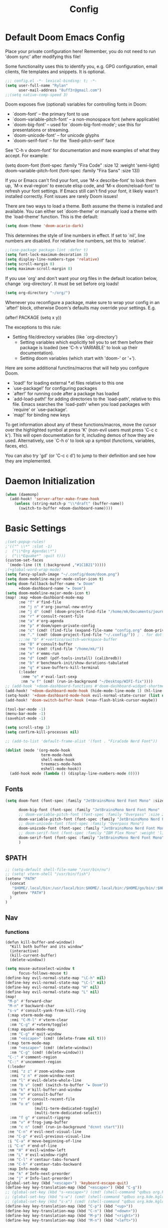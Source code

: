 #+title: Config
#+property: header-args :tangle yes :results silent :lexical yes
* Default Doom Emacs Config
Place your private configuration here! Remember, you do not need to run 'doom
sync' after modifying this file!


Some functionality uses this to identify you, e.g. GPG configuration, email
clients, file templates and snippets. It is optional.
#+begin_src emacs-lisp
;;; config.el -*- lexical-binding: t; -*-
(setq user-full-name "Rylan"
      user-mail-address "8uff3r@gmail.com")
;;(setq native-comp-speed 3)
#+end_src


Doom exposes five (optional) variables for controlling fonts in Doom:

- `doom-font' -- the primary font to use
- `doom-variable-pitch-font' -- a non-monospace font (where applicable)
- `doom-big-font' -- used for `doom-big-font-mode'; use this for
  presentations or streaming.
- `doom-unicode-font' -- for unicode glyphs
- `doom-serif-font' -- for the `fixed-pitch-serif' face

See 'C-h v doom-font' for documentation and more examples of what they
accept. For example:

(setq doom-font (font-spec :family "Fira Code" :size 12 :weight 'semi-light)
     doom-variable-pitch-font (font-spec :family "Fira Sans" :size 13))

If you or Emacs can't find your font, use 'M-x describe-font' to look them
up, `M-x eval-region' to execute elisp code, and 'M-x doom/reload-font' to
refresh your font settings. If Emacs still can't find your font, it likely
wasn't installed correctly. Font issues are rarely Doom issues!

There are two ways to load a theme. Both assume the theme is installed and
available. You can either set `doom-theme' or manually load a theme with the
`load-theme' function. This is the default:

#+begin_src emacs-lisp
(setq doom-theme 'doom-acario-dark)
#+end_src

This determines the style of line numbers in effect. If set to `nil', line
numbers are disabled. For relative line numbers, set this to `relative'.

#+begin_src emacs-lisp
;;(use-package package-lint :defer t)
(setq font-lock-maximum-decoration 3)
(setq display-line-numbers-type 'relative)
(setq scroll-margin 8)
(setq maximum-scroll-margin 8)
#+end_src

If you use `org' and don't want your org files in the default location below,
change `org-directory'. It must be set before org loads!

#+begin_src emacs-lisp
(setq org-directory "~/org/")
#+end_src

Whenever you reconfigure a package, make sure to wrap your config in an
`after!' block, otherwise Doom's defaults may override your settings. E.g.

(after! PACKAGE
  (setq x y))

The exceptions to this rule:

- Setting file/directory variables (like `org-directory')
  - Setting variables which explicitly tell you to set them before their
    package is loaded (see 'C-h v VARIABLE' to look up their documentation).
  - Setting doom variables (which start with 'doom-' or '+').

Here are some additional functins/macros that will help you configure Doom.

- `load!' for loading external *.el files relative to this one
- `use-package!' for configuring packages
- `after!' for running code after a package has loaded
- `add-load-path!' for adding directories to the `load-path', relative to
  this file. Emacs searches the `load-path' when you load packages with
  `require' or `use-package'.
- `map!' for binding new keys

To get information about any of these functions/macros, move the cursor over
the highlighted symbol at press 'K' (non-evil users must press 'C-c c k').
This will open documentation for it, including demos of how they are used.
Alternatively, use `C-h o' to look up a symbol (functions, variables, faces,
                                                etc).

You can also try 'gd' (or 'C-c c d') to jump to their definition and see how
they are implemented.

* Daemon Initialization
#+begin_src emacs-lisp :tangle no
(when (daemonp)
  (add-hook! 'server-after-make-frame-hook
    (unless (string-match-p "\\*draft" (buffer-name))
      (switch-to-buffer +doom-dashboard-name))))
#+end_src
* Basic Settings

#+begin_src emacs-lisp
;(set-popup-rules!
;'(("^ \\*" :slot -1)
;  ("\\*Org Agenda\\*")
;  ("\\*Equake*" :quit t)))
(custom-set-faces
 `(mode-line ((t (:background ,"#1C1B21")))))
;(+global-word-wrap-mode)
(setq fancy-splash-image "~/.config/doom/doom.png")
(setq doom-modeline-major-mode-color-icon t)
(setq doom-fallback-buffer-name "► Doom"
      +doom-dashboard-name "► Doom")
(setq doom-modeline-major-mode-icon t)
(map! :map +doom-dashboard-mode-map
      :ne "f" #'find-file
      :ne "j n" #'org-journal-new-entry
      :ne "j d" (cmd! (doom-project-find-file "/home/mk/Documents/journal"))
      :ne "r" #'consult-recent-file
      :ne "a" #'org-agenda
      :ne "p" #'doom/open-private-config
      :ne "c" (cmd! (find-file (expand-file-name "config.org" doom-private-dir)))
      :ne "." (cmd! (doom-project-find-file "~/.config/")) ; . for dotfiles
      ;;:ne "b" #'+vertico/switch-workspace-buffer
      :ne "B" #'consult-buffer
      :ne "h" (cmd! (find-file "/home/mk/"))
      :ne "e" #'emms-run
      :ne "d" (cmd! (pdf-tools-install) (calibredb))
      :ne "b" #'benchmark-init/show-durations-tabulated
      :ne "q" #'save-buffers-kill-terminal
      (:leader
       :nme "e" #'eval-last-sexp
       :nm "w f" (cmd! (run-in-background "~/Desktop/WIFI-fix"))))
;; (add-hook '+doom-dashboard-functions #'doom-dashboard-widget-shortmenu)
(add-hook! '+doom-dashboard-mode-hook (hide-mode-line-mode 1) (hl-line-mode -1))
(setq-hook! '+doom-dashboard-mode-hook evil-normal-state-cursor (list nil))
(add-hook! 'doom-switch-buffer-hook (+nav-flash-blink-cursor-maybe))

(tool-bar-mode -1)
(menu-bar-mode -1)
(savehist-mode -1)

(setq scroll-step 1)
(setq confirm-kill-processes nil)

;; (add-to-list 'default-frame-alist '(font . "FiraCode Nerd Font"))

(dolist (mode '(org-mode-hook
                term-mode-hook
                shell-mode-hook
                treemacs-mode-hook
                eshell-mode-hook))
  (add-hook mode (lambda () (display-line-numbers-mode 0))))
#+end_src

** Fonts

#+begin_src emacs-lisp :tangle yes
(setq doom-font (font-spec :family "JetBrainsMono Nerd Font Mono" :size 17)

      doom-big-font (font-spec :family "JetBrainsMono Nerd Font Mono" :size 20)
      ;; doom-variable-pitch-font (font-spec :family "Overpass" :size 20)
      doom-variable-pitch-font (font-spec :family "JetBrainsMono Nerd Font Mono" :size 19)
      ;; doom-unicode-font (font-spec :family "Overpass Mono")
      doom-unicode-font (font-spec :family "JetBrainsMono Nerd Font Mono")
      ;; doom-serif-font (font-spec :family "IBM Plex Mono" :weight 'light)
      doom-serif-font (font-spec :family "JetBrainsMono Nerd Font Mono" :weight 'light)
      )
#+end_src

** $PATH
#+begin_src emacs-lisp :tangle yes
;; (setq-default shell-file-name "/usr/bin/nu")
;; (setq! vterm-shell "/usr/bin/fish")
(setenv "PATH"
  (concat
   "$HOME/.local/bin:/usr/local/bin:$HOME/.local/bin:/$HOME/go/bin/:$HOME/.emacs.d/bin/:$HOME/.flutter/bin/:$HOME/.cabal/bin/:$HOME/.pub-cache/bin:$HOME/.roswell/bin"
   (getenv "PATH")
  )
)
#+end_src

** Nav
*** functions
#+begin_src elisp
(defun kill-buffer-and-window()
  "Kill both buffer and its window"
  (interactive)
  (kill-current-buffer)
  (delete-window))
#+end_src
#+begin_src emacs-lisp
(setq mouse-autoselect-window t
      focus-follows-mouse t)
(define-key evil-normal-state-map "\C-h" nil)
(define-key evil-normal-state-map "\C-l" nil)
(define-key evil-normal-state-map "H" nil)
(define-key evil-normal-state-map "L" nil)
(map!
 "M-p" #'forward-char
 "M-n" #'backward-char
 "s-v" #'consult-yank-from-kill-ring
 (:map vterm-mode-map
  :nmi "C-M-l" #'vterm-clear
  :nm "C-g" #'+vterm/toggle)
 (:map equake-mode-map
  :nm "C-g" #'quit-window
  :nm "<escape>" (cmd! (delete-frame nil t)))
 (:map term-mode-map
  :nm "<escape>" (cmd! (delete-window))
  :nm "C-g" (cmd! (delete-window)))
 "C-:" #'comment-region
 "C-:" #'uncomment-region
 (:leader
  :nmi "z z" #'zoom-window-zoom
  :nmi "z n" #'zoom-window-next
  :nm "l" #'evil-delete-whole-line
  :nm "b v" (cmd! (switch-to-buffer "► Doom"))
  :nm "k" #'kill-buffer-and-window
  :nm "m" #'consult-buffer
  :nm "r" #'consult-recent-file
  :nm "o e" (cmd!
             (multi-term-dedicated-toggle)
             (multi-term-dedicated-select))
  :nm "f g" #'consult-ripgrep
  :nm "v" #'frog-jump-buffer
  :nm "c n" (cmd! (run-in-background "dcnnt start")))
 :ne "C-n" #'evil-next-visual-line
 :ne "C-p" #'evil-previous-visual-line
 :i "C-a" #'move-beginning-of-line
 :i "C-e" #'end-of-line
 :nm "H" #'evil-window-left
 :nm "L" #'evil-window-right
 :nm "C-l" #'centaur-tabs-forward
 :nm "C-h" #'centaur-tabs-backward
 :map Info-mode-map
 :ne "k" #'Info-next-preorder
 :ne "j" #'Info-last-preorder)
(global-set-key (kbd "<escape>") 'keyboard-escape-quit)
(define-key key-translation-map (kbd "<escape>") (kbd "C-g"))
;; (global-set-key (kbd "s-<escape>") (cmd! (shell-command "qdbus org.kde.ActivityManager /ActivityManager/Activities SetCurrentActivity 24552918-fa9b-44e9-b837-13bf57f0be40" nil nil)))
;; (global-set-key (kbd "s-w") (cmd! (shell-command "qdbus org.kde.kglobalaccel /component/kwin org.kde.kglobalaccel.Component.invokeShortcut Overview" nil nil)))
;; (global-set-key (kbd "s-x") (cmd! (shell-command "qdbus org.kde.kglobalaccel /component/kwin org.kde.kglobalaccel.Component.invokeShortcut ShowDesktopGrid" nil nil)))
(define-key key-translation-map (kbd "C-p") (kbd "<up>"))
(define-key key-translation-map (kbd "C-n") (kbd "<down>"))
(define-key key-translation-map (kbd "M-p") (kbd "<right>"))
(define-key key-translation-map (kbd "M-n") (kbd "<left>"))
#+end_src

*** EVIL-mode
#+begin_src emacs-lisp :tangle yes
(use-package! evil
  :custom
  (evil-disable-insert-state-bindings t))
#+end_src

* Centaur-tabs
#+begin_src elisp :tangle yes
(use-package! centaur-tabs
  :demand t
  :init (setq centaur-tabs-enable-key-bindings t)
  :hook ((projectile . centaur-tabs-group-by-projectile-project))
  :custom
  (centaur-tabs-set-icons t)
  (centaur-tabs-set-bar 'under)
  (x-underline-at-descent-line t)
  (centaur-tabs-style "slant")
  (centaur-tabs-cycle-scope 'tabs)
  (centaur-tabs-set-modified-marker t)
  (centaur-tabs-show-count nil)
  (centaur-tabs-left-edge-margin "")
  (centaur-tabs-height 32)
  :bind
  ("M-o" . centaur-tabs-forward)
  ("M-O" . centaur-tabs-backward)
  ("s-M-o" . centaur-tabs-move-current-tab-to-right)
  ("s-M-O" . centaur-tabs-move-current-tab-to-left)
  :config
  (add-to-list 'centaur-tabs-excluded-prefixes "*Async-native")
  (add-to-list 'centaur-tabs-excluded-prefixes "*Async-native")
  (add-to-list 'centaur-tabs-excluded-prefixes "*ts-ls")
  (centaur-tabs-mode t)
  (centaur-tabs-headline-match)
  (centaur-tabs-change-fonts "arial" 140)
  (defun centaur-tabs-buffer-groups ()
  (list
   (cond
    ((or (string-equal "*" (substring (buffer-name) 0 1))
     (memq major-mode '(magit-process-mode
                magit-status-mode
                magit-diff-mode
                magit-log-mode
                magit-file-mode
                magit-blob-mode
                magit-blame-mode))) "Emacs")
    ((derived-mode-p 'prog-mode) "Editing")
    ((memq major-mode
          '(org-mode
            org-agenda-clockreport-mode
            org-src-mode
            org-agenda-mode
            org-beamer-mode
            org-indent-mode
            org-bullets-mode
            org-cdlatex-mode
            org-agenda-log-mode
            diary-mode)) "Editing")
     (t (centaur-tabs-get-group-name (current-buffer))))))
  )
#+end_src
* Benchmark-init
#+begin_src emacs-lisp :tangle no
(use-package! benchmark-init
    :config
    (require 'benchmark-init-modes)                ; explicitly required
    (add-hook 'after-init-hook #'benchmark-init/deactivate))
#+end_src

* Dired
#+begin_src emacs-lisp
(use-package! dired
  :defer t
  :hook '((dired-mode . dired-hide-details-mode))
  :custom
  (dired-open-extensions '(("pdf" . "okular")
                           ("doc" . "libreoffice")
                           ("odt" . "libreoffice")
                           ("docx" . "libreoffice")
                           ("ppt" . "libreoffice")
                           ("pptx" . "libreoffice")
                           ("xls" . "libreoffice")
                           ("xlsx" . "libreoffice")
                           ("jpg" . "gwenview")
                           ("png" . "gwenview")
                           ("cbr" . "YACReader")
                           ("cbz" . "YACReader")
                           ("mkv" . "smplayer")
                           ("mp4" . "smplayer")
                           ("webm" . "smplayer")))
  ;; (:also-load dired-x dired-open dired-avfs dired-hacks-utils dired-filter dired-narrow dired-collapse dired-ranger dired-images)
  ;;TODO configure `dired-open-extensions-elisp' for opening lectures with VLC (the filename, including its path, is passed as the only argument.)
  :config

  (setq! global-mode-string (append global-mode-string '("" dired-rsync-modeline-status)))
  (defun dired-open-mimeopen_gui ()
    "Try to run `xdg-open' to open the file under point."
    (interactive)
    (if (executable-find "mimeopen-gui")
        (let ((file (ignore-errors (dired-get-file-for-visit))))
          (start-process "dired-open" nil
                         "mimeopen-gui" (file-truename file))) nil))
  (map!
   :map dired-mode-map
   :ne "<mouse-1>"  #'dire-open-file
   :ne "e" (cmd! (find-alternate-file ".."))
   :ne "." #'dired-hide-dotfiles-mode
   (:leader :ne "f x" #'dired-open-mimeopen_gui))
  (require 'dired-x)
  (require 'dired-open)
  (require 'dired-avfs)
  (require 'dired-hacks-utils)
  (require 'dired-filter)
  (require 'dired-narrow)
  (require 'dired-collapse)
  (require 'dired-ranger)
  (require 'dired-images)
  (dired-async-mode 1)
  (setq dired-open-functions '(dired-open-guess-shell-alist )))
#+end_src
** Peep-dired : image preview
#+begin_src emacs-lisp
(use-package! peep-dired
  :defer t
  :bind
  (("s-p" . peep-dired)
   ("C-<right>" . peep-dired-next-file)
   ("C-<left>" . peep-dired-prev-file)))
#+end_src
* Recentf
#+begin_src emacs-lisp
(use-package! recentf
  :defer t
  :custom
  (recentf-max-menu-items 5)
  (recentf-max-saved-items 5))
#+end_src

* iBuffer
#+begin_src emacs-lisp
(use-package! ibuffer
  :defer t
  :custom
  (ibuffer-saved-filter-groups
    '(("home"
      ("Configuration" (or (filename . ".emacs.d")
                           (filename . "emacs-config")))
      ("Org" (or (mode . org-mode)
                 (filename . "OrgMode")))
      ("Code" (or  (derived-mode . prog-mode)
                   (mode . ess-mode)
                   (mode . compilation-mode)))
      ("Text" (and (derived-mode . text-mode)
                   (not  (starred-name))))
      ("TeX"  (or (derived-mode . tex-mode)
                  (mode . latex-mode)
                  (mode . context-mode)
                  (mode . ams-tex-mode)
                  (mode . bibtex-mode)))
      ("Help" (or (name . "\*Help\*")
                  (name . "\*Apropos\*")
                  (name . "\*info\*"))))))
  (ibuffer-show-empty-filter-groups nil)
  (ibuffer-display-summary nil)
  (ibuffer-use-header-line nil)
  (ibuffer-formats
   '(("  "  mark " "(name 24 24 :left :elide) "  " modified)
    (mark " " (name 16 -1) " " filename))))
#+end_src

* Org
Some minimal org mode tweaks: org-superstar gives our headings (h1, h2, h3...) a more visually *pleasing* look.
** Olivetti
#+begin_src emacs-lisp :tangle no
(use-package! olivetti
  :defer t
  :hook
  '((org-mode . (lambda () (olivetti-mode 1))))
  :custom
  (olivetti-body-width 100))
#+end_src
** Org Superstar
#+begin_src emacs-lisp
(use-package! org-superstar
  :defer t
  :hook
  '((org-mode . (lambda () (org-superstar-mode 1))))
  :config)
#+end_src
** Org-roam
#+begin_src emacs-lisp :tangle yes
(use-package! org-roam
  :defer t
  :init
  (setq org-roam-v2-ack t)
  :custom
  (org-roam-directory "~/Documents/RoamNotes/")
  (org-id-locations-file "~/Documents/RoamNotes/.orgids")
  (org-roam-db-location "~/Emacs/Doom/.emacs.d/.local/org-roam.db")
  :bind
  (("C-c n f" . org-roam-node-find)
   ("C-c n l" . org-roam-buffer-toggle)
   ("C-c n i" . org-roam-node-insert))
  :config
  (org-roam-setup))
#+end_src
** Org Agenda
#+begin_src emacs-lisp
(use-package! org-agenda
  :defer t
  :custom
  (org-agenda-start-on-weekday 6)
  (org-agenda-files '("$HOME/Agenda/College.org"))
  (org-log-done 'time))
#+end_src
** Org Journal
#+begin_src emacs-lisp :tangle no
(use-package! org-journal
  :hook
  ((org-journal-mode . org-mode))
  :custom
  (org-journal-file-format "%Y%m%d.org"))
#+end_src
** Org Mode
*** Functions
#+begin_src emacs-lisp :tangle yes
(defun set-bidi-env ()
  (interactive)
  (setq bidi-paragraph-direction 'nil))
(defun set-bidi-right()
  (interactive)
  (setq bidi-paragraph-direction 'right-to-left))
(defun set-bidi-left()
  (interactive)
  (setq bidi-paragraph-direction 'left-to-right))
(defun zz/org-reformat-buffer ()
  (interactive)
  (when (y-or-n-p "Really format current buffer? ")
    (let ((document (org-element-interpret-data (org-element-parse-buffer))))
      (erase-buffer)
      (insert document)
      (goto-char (point-min)))))
#+end_src
*** Org
#+begin_src emacs-lisp :tangle yes
(use-package! org
  :mode ("\\.org\\'" . org-mode)
  :hook ((org-mode . visual-line-mode)
         (org-mode . org-indent-mode)
         (org-mode . show-smartparens-mode)
         ;; (org-mode . org-auto-tangle-mode)
         (org-mode . variable-pitch-mode))
  :custom
  (org-directory "~/Documents/org/")
  (org-hide-emphasis-markers t)
  (bidi-paragraph-direction nil)
  (org-support-shift-select t)
  (org-auto-tangle-default t)
  :config
  (set-bidi-env)
  (map! :map org-mode-map
        :niem "C-s-p" #'org-shiftup
        :niem "C-s-n" #'org-shiftdown)
  (defface org-level-1 '((t :inherit outline-1 :height 1.75 :family "Vazir" :weight bold))
    "Face used for level 1 headlines."
    :group 'org-faces)
  (defface org-level-2 '((t :inherit outline-2 :height 1.5))
    "Face used for level 2 headlines."
    :group 'org-faces)
  (defface org-level-3 '((t :inherit outline-3 :height 1.25))
    "Face used for level 3 headlines."
    :group 'org-faces)
  (defface org-level-4 '((t :inherit outline-4 :height 1.1))
    "Face used for level 4 headlines."
    :group 'org-faces)
  (set-face-attribute
   'org-level-1 nil
   :height 1.3)
  (set-face-attribute
   'org-level-2 nil
   :height 1.2)
  (set-face-attribute
   'org-level-3 nil
   :height 1.1)

  (deftheme org)
  (custom-theme-set-faces
   'org
   '(variable-pitch ((t (:family "JetBrainsMono Nerd Font Mono" :height 180 :weight regular))))
   '(fixed-pitch ((t ( :family "JetBrainsMono Nerd Font Mono" :height 160)))))
  (custom-theme-set-faces
   'org
   '(org-block ((t (:inherit fixed-pitch :height 0.9))))
   '(org-code ((t (:inherit (shadow fixed-pitch)))))
   '(org-document-info ((t (:foreground "dark orange"))))
   '(org-document-info-keyword ((t (:inherit (shadow fixed-pitch)))))
   '(org-indent ((t (:inherit (org-hide fixed-pitch)))))
   '(org-link ((t (:foreground "royal blue" :underline t))))
   '(org-meta-line ((t (:inherit (font-lock-comment-face fixed-pitch)))))
   '(org-property-value ((t (:inherit fixed-pitch))) t)
   '(org-special-keyword ((t (:inherit (font-lock-comment-face fixed-pitch)))))
   '(org-table ((t (:inherit fixed-pitch :foreground "#83a598"))))
   '(org-tag ((t (:inherit (shadow fixed-pitch) :weight bold :height 0.8))))
   '(org-verbatim ((t (:inherit (shadow fixed-pitch))))))
  (add-hook 'org-mode-hook (lambda () (eldoc-mode -1)))
  (defun ts-no-hook-mode ()
    (let ((typescript-ts-mode-hook nil))
      (message typescript-ts-mode-hook)
      (typescript-ts-mode)))
  (require 'ob-typescript)
  (org-babel-do-load-languages
   'org-babel-load-languages
   '((typescript . t)))
  (define-derived-mode org-ts-mode ts-no-hook-mode "org-ts")
  (add-to-list 'org-src-lang-modes (cons "tsc" 'org-ts)))
#+end_src


* Aweshell
#+begin_src emacs-lisp :tangle no
(use-package! aweshell
  :defer t
  :config
  (map!
   :ne "s-a" #'aweshell-dedicated-toggle))
#+end_src
** Eshell
#+begin_src emacs-lisp :tangle no
(use-package! eshell
  :defer t
  :config
  (load! "eshell.el")
  ;; (setq eshell-visual-commands (append eshell-visual-commands '("yay" "git" "pacman" "anime" "animdl")))
  )
#+end_src


* Tern
#+begin_src emacs-lisp :tangle no
(use-package! tern
  :config
  (define-key tern-mode-keymap (kbd "M-.") nil)
  (define-key tern-mode-keymap (kbd "M-,") nil))
#+end_src
* Flycheck
#+begin_src emacs-lisp :tangle yes
(use-package! flycheck
  :config
  ;; disable json-jsonlist checking for json files
  (setq-default flycheck-disabled-checkers (append flycheck-disabled-checkers '(json-jsonlist)))
  ;; disable jshint since we prefer eslint checking
  (setq-default flycheck-disabled-checkers (append flycheck-disabled-checkers '(javascript-jshint))))
#+end_src
* Cus-edit
#+begin_src emacs-lisp
(use-package! cus-edit
  :custom
  (custom-file null-device "Don't store customizations"))
#+end_src
* Frog-jump-buffer
#+begin_src elisp :tangle no
(use-package! frog-jump-buffer
  :config
  (setq frog-jump-buffer-use-all-the-icons-ivy t
        setq frog-menu-posframe-border-width 20)
  (custom-set-faces '(frog-menu-posframe-background-face ((t (:background "#071028")))))
  (custom-set-faces '(frog-menu-border ((t (:background "Red"))))))
#+end_src
* Orderless
#+begin_src elisp :tangle yes

(use-package! orderless
  :custom
  (completion-styles '(orderless flex partial-completion basic))
  ;; (completion-category-defaults nil)
  ;; (completion-category-overrides nil)
  :config
  ;; (push '(eglot (styles . (orderless flex))) completion-category-overrides ))
;; (load (substitute-in-file-name "$ELSHOME/elisp/emacs-ludicrous-speed.el")
  )
#+end_src

* Vertico
#+begin_src elisp
(use-package! vertico
  :defer 1
  :custom
  ;; (vertico-count 13)                    ; Number of candidates to display
  (vertico-resize t)
  (vertico-cycle nil) ; Go from last to first candidate and first to last (cycle)?
  :config
  (map! :map vertico-map
        :i "<tab>" #'vertico-insert    ; Choose selected candidate
        :inm "<escape>" #'minibuffer-keyboard-quit ; Close minibuffer
        ;; NOTE 2022-02-05: Cycle through candidate groups
        :inm "C-M-n" #'vertico-next-group
        :inm "C-M-p" #'vertico-previous-group)
  (vertico-mode))

(use-package! vertico-directory
  :after vertico
  ;; More convenient directory navigation commands
  :bind (:map vertico-map
              ("RET" . vertico-directory-enter)
              ("DEL" . vertico-directory-delete-char)
              ("M-DEL" . vertico-directory-delete-word))
  ;; Tidy shadowed file names
  :hook (rfn-eshadow-update-overlay . vertico-directory-tidy))
(use-package! vertico-indexed
  :after vertico)
(use-package! vertico-directory
  :after vertico)
(use-package! vertico-buffer
  :after vertico)
(use-package! vertico-grid
  :after vertico)
;; (use-package! vertico-posframe
;;   :after vertico
;;   :config
;;   (vertico-posframe-mode 1))

#+end_src
* Zoom
#+begin_src elisp :tangle yes
(use-package! zoom
  :hook (doom-first-input . zoom-mode)
  :config
  (setq zoom-size '(0.7 . 0.7)
        zoom-ignored-major-modes '(dired-mode vterm-mode help-mode helpful-mode rxt-help-mode help-mode-menu org-mode)
        zoom-ignored-buffer-names '("*doom:scratch*" "*info*" "*helpful variable: argv*")
        zoom-ignored-buffer-name-regexps '("^\\*calc" "\\*helpful variable: .*\\*" "\\*helpful")
        zoom-ignore-predicates (list (lambda () (> (count-lines (point-min) (point-max)) 20)))))
#+end_src
* Company

#+begin_src elisp
(use-package! company
  :custom
  (company-minimum-prefix-length 1)
  :hook ((after-init . global-company-mode)))
#+end_src
** Company-quickhelp
#+begin_src elisp
(use-package! company-quickhelp
  :hook ((company-mode . company-quickhelp-mode)))
#+end_src
** Company-Box
#+begin_src emacs-lisp :tangle yes
(use-package! company-box
  :hook (company-mode . company-box-mode)
  :custom
  (company-box-icons-unknown 'fa_question_circle)
  (company-box-icons-elisp
   '((fa_tag :face font-lock-function-name-face) ;; Function
     (fa_cog :face font-lock-variable-name-face) ;; Variable
     (fa_cube :face font-lock-constant-face) ;; Feature
     (md_color_lens :face font-lock-doc-face)))
  (company-box-icons-yasnippet 'fa_bookmark)
  (company-box-icons-lsp
   '((1 . fa_text_height) ;; Text
     (2 . (fa_tags :face font-lock-function-name-face)) ;; Method
     (3 . (fa_tag :face font-lock-function-name-face)) ;; Function
     (4 . (fa_tag :face font-lock-function-name-face)) ;; Constructor
     (5 . (fa_cog :foreground "#FF9800")) ;; Field
     (6 . (fa_cog :foreground "#FF9800")) ;; Variable
     (7 . (fa_cube :foreground "#7C4DFF")) ;; Class
     (8 . (fa_cube :foreground "#7C4DFF")) ;; Interface
     (9 . (fa_cube :foreground "#7C4DFF")) ;; Module
     (10 . (fa_cog :foreground "#FF9800")) ;; Property
     (11 . md_settings_system_daydream) ;; Unit
     (12 . (fa_cog :foreground "#FF9800")) ;; Value
     (13 . (md_storage :face font-lock-type-face)) ;; Enum
     (14 . (md_closed_caption :foreground "#009688")) ;; Keyword
     (15 . md_closed_caption) ;; Snippet
     (16 . (md_color_lens :face font-lock-doc-face)) ;; Color
     (17 . fa_file_text_o) ;; File
     (18 . md_refresh) ;; Reference
     (19 . fa_folder_open) ;; Folder
     (20 . (md_closed_caption :foreground "#009688")) ;; EnumMember
     (21 . (fa_square :face font-lock-constant-face)) ;; Constant
     (22 . (fa_cube :face font-lock-type-face)) ;; Struct
     (23 . fa_calendar) ;; Event
     (24 . fa_square_o) ;; Operator
     (25 . fa_arrows)) ;; TypeParameter
   )) ;; Face)
#+end_src
* LSP
** eglot
#+begin_src elisp :tangle no
(use-package! eglot
  :hook
  (typescript-ts-mode . eglot-ensure)
  :config
  (setq read-process-output-max (* 1024 1024))
  (push :documentHighlightProvider eglot-ignored-server-capabilities))
#+end_src
** Vue
#+begin_src elisp :tangle yes
;; (define-derived-mode vue-mode web-mode "Vue"
;;   "A major mode derived from web-mode, for editing .vue files with LSP support.")
;; (add-to-list 'auto-mode-alist '("\\.vue\\'" . vue-mode))
(add-to-list 'auto-mode-alist '("\\.vue\\'" . vue-ts-mode))
;; (add-hook 'vue-ts-mode-hook #'eglot-ensure)
;; (add-to-list 'eglot-server-programs '(vue-ts-mode "~/.local/share/pnpm/vue-language-server" "--node-ipc"))
(use-package! lsp-tailwindcss
  :init
  (setq lsp-tailwindcss-add-on-mode t)
  (setq lsp-tailwindcss-skip-config-check t)
  :config
  (setq lsp-tailwindcss-skip-config-check t)
  (setq lsp-tailwindcss-major-modes '("vue-ts-mode" "prog-mode" "html-mode"
                                      "html-ts-mode")))
#+end_src
* Treemacs
#+begin_src elisp :tangle yes
(map!
 (:leader :desc "Initialize or toggle treemacs" :nver "e" #'+treemacs/toggle))
(use-package! treemacs
  :init
  :custom
  (treemacs-text-scale 0.1)
  (treemacs--icon-size 17)
  (treemacs-show-cursor t)
  :config
  (treemacs-load-theme "doom-colors"))

(use-package! treemacs-projectile
  :after (treemacs projectile))

(use-package! treemacs-icons-dired
  :hook (dired-mode . treemacs-icons-dired-enable-once))
(use-package! treemacs-magit
  :after (treemacs magit))

(use-package! treemacs-all-the-icons)
#+end_src
* Treesit
#+begin_src elisp :tangle yes
(use-package! treesit
  :defer 5
  :custom
  (treesit-font-lock-level 4))

(use-package! treesit-auto
  :hook (on-first-input . global-treesit-auto-mode)
  :custom (treesit-auto-install 'prompt)
  :config
  (add-to-list 'treesit-language-source-alist `(typescript . ("https://github.com/tree-sitter/tree-sitter-typescript" nil "typescript/src" nil nil)))
  (add-to-list 'treesit-language-source-alist `(tsx . ("https://github.com/tree-sitter/tree-sitter-typescript" nil "tsx/src" nil nil)))
  (add-to-list 'treesit-language-source-alist `(elixir . ("https://github.com/elixir-lang/tree-sitter-elixir" nil nil nil nil)))
  (add-to-list 'treesit-language-source-alist `(heex-ts-mode . ("https://github.com/phoenixframework/tree-sitter-heex" nil nil nil nil)))
  (add-to-list 'treesit-language-source-alist `(bash . ("https://github.com/tree-sitter/tree-sitter-bash" nil nil nil nil)))
  (add-to-list 'treesit-language-source-alist `(vue . ("https://github.com/ikatyang/tree-sitter-vue" nil nil nil nil)))
  (add-to-list 'treesit-language-source-alist `(css . ("https://github.com/tree-sitter/tree-sitter-css" nil nil nil nil)))
  (add-to-list 'treesit-language-source-alist `(scss . ("https://github.com/serenadeai/tree-sitter-scss" nil nil nil nil))))

(set-face-foreground 'font-lock-variable-name-face "violet")
(set-face-foreground 'font-lock-property-name-face "dark orange")
(set-face-foreground 'font-lock-operator-face "dodger blue")
(set-face-foreground 'font-lock-punctuation-face "deep sky blue")
;; (use-package! combobulate
;;   :hook ((python-ts-mode . combobulate-mode)
;;          (js-ts-mode . combobulate-mode)
;;          (css-ts-mode . combobulate-mode)
;;          (yaml-ts-mode . combobulate-mode)
;;          (typescript-ts-mode . combobulate-mode)
;;          (tsx-ts-mode . combobulate-mode)))
#+end_src
* TIDE
** Regular typescript-mode
#+begin_src elisp :tangle no
;; if you use typescript-mode
(use-package! tide
  :after (typescript-mode company flycheck)
  :hook ((typescript-mode . tide-setup)
         (typescript-mode . tide-hl-identifier-mode)
         (before-save . tide-format-before-save)))
#+end_src

** ts-typescript
#+begin_src elisp :tangles no
(use-package! tide
  :after (company flycheck)
  :hook ((typescript-ts-mode . tide-setup)
         (tsx-ts-mode . tide-setup)
         (typescript-ts-mode . tide-hl-identifier-mode)
         (before-save . tide-format-before-save)))
#+end_src
** Typescript
#+begin_src elisp :tangle no
(use-package! typescript-ts-mode
  :demand t
  :mode ("\\.ts\\'" . typescript-ts-mode)
         ;; (typescript-ts-mode . apheleia-mode)
  :custom (js-indent-level 2)
  :config
  (add-hook 'typescript-ts-mode #'eglot-ensure))
#+end_src
** Golang
#+begin_src elisp :tangle no
(use-package! go-ts-mode
  :mode ("\\.go\\'" . go-ts-mode)
  :hook ((go-ts-mode . rainbow-delimiters-mode))
  :custom ()
  :config
  (add-to-list '+eval-repls '(go-ts-mode gorepl-run)))
#+end_src
* Rainbow-Delimiters
#+begin_src elisp :tangle yes
(use-package! rainbow-delimiters
  :hook ((typescript-ts-mode . rainbow-delimiters-mode)))
#+end_src

* Denote
#+begin_src elisp :tangle no
(use-package! denote
  :custom ((denote-known-keywords '("emacs" "philosophy" "politics" "economics" "CS" "DevOps" "public" "Programming"))))
#+end_src

* Reformatter
#+begin_src elisp :tangle no
(use-package! reformatter
  :hook
  '((vue-ts-mode . vue-ts-mode-format-on-save-mode))
  :config
  (reformatter-define vue-ts-mode-format
                      :program "/home/rylan/.local/share/pnpm/prettier"
                      :args '("--parser" "vue"))
  (reformatter-define vue-ts-mode-tail-format
    :program "/home/rylan/.cargo/bin/rustywind"
    :args '("--stdin")))

#+end_src

* Sly
#+begin_src emacs-lisp :tangle yes
(setq sly-lisp-implementations
      '((sbcl ("sbcl") :coding-system utf-8-unix)
        (qlot ("qlot" "exec" "sbcl") :coding-system utf-8-unix)))
(setq slime-lisp-implementations
      '((sbcl ("sbcl") :coding-system utf-8-unix)
        (qlot ("qlot" "exec" "sbcl") :coding-system utf-8-unix)))
#+end_src
